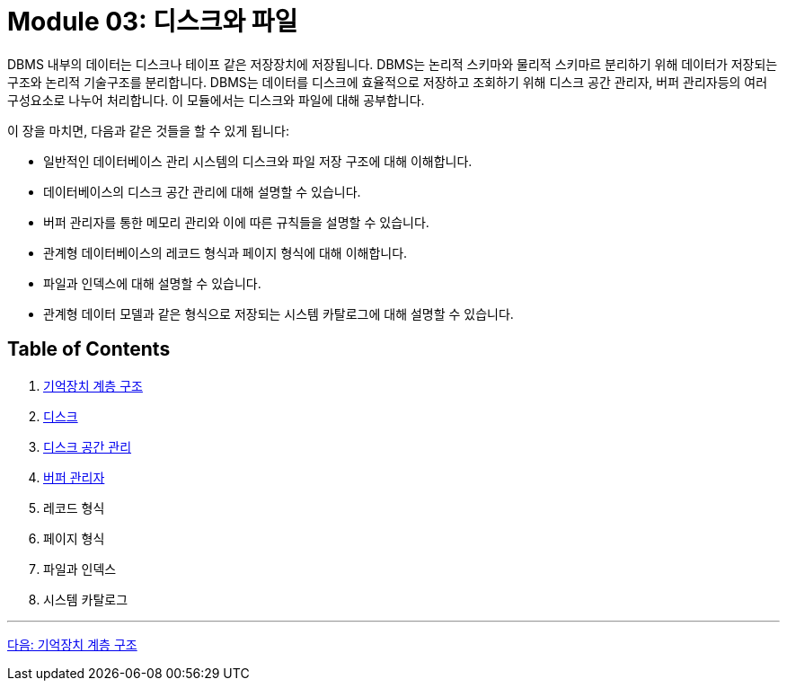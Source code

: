 = Module 03: 디스크와 파일

DBMS 내부의 데이터는 디스크나 테이프 같은 저장장치에 저장됩니다. DBMS는 논리적 스키마와 물리적 스키마르 분리하기 위해 데이터가 저장되는 구조와 논리적 기술구조를 분리합니다. DBMS는 데이터를 디스크에 효율적으로 저장하고 조회하기 위해 디스크 공간 관리자, 버퍼 관리자등의 여러 구성요소로 나누어 처리합니다. 이 모듈에서는 디스크와 파일에 대해 공부합니다.

이 장을 마치면, 다음과 같은 것들을 할 수 있게 됩니다:

* 일반적인 데이터베이스 관리 시스템의 디스크와 파일 저장 구조에 대해 이해합니다.
* 데이터베이스의 디스크 공간 관리에 대해 설명할 수 있습니다.
* 버퍼 관리자를 통한 메모리 관리와 이에 따른 규칙들을 설명할 수 있습니다.
* 관계형 데이터베이스의 레코드 형식과 페이지 형식에 대해 이해합니다.
* 파일과 인덱스에 대해 설명할 수 있습니다.
* 관계형 데이터 모델과 같은 형식으로 저장되는 시스템 카탈로그에 대해 설명할 수 있습니다.

== Table of Contents
1.	link:./02_chapter1_memory_hi.adoc[기억장치 계층 구조]
2.	link:./05_chapter2_disk.adoc[디스크]
3.	link:./09_chapter3_disk_space_mgt.adoc[디스크 공간 관리]
4.	link:./12_chapter4_buffer_manager.adoc[버퍼 관리자]
5.	레코드 형식
6.	페이지 형식
7.	파일과 인덱스
8.	시스템 카탈로그

---

link:./02_chapter1_memory_hi.adoc[다음: 기억장치 계층 구조]